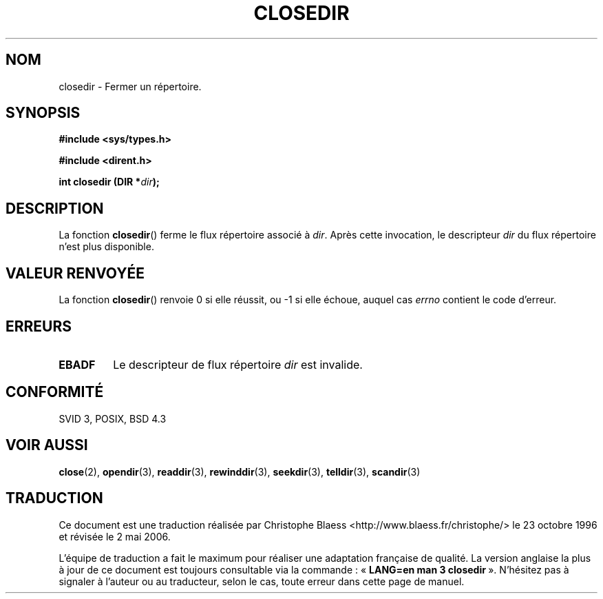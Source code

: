 .\" Copyright (C) 1993 David Metcalfe (david@prism.demon.co.uk)
.\"
.\" Permission is granted to make and distribute verbatim copies of this
.\" manual provided the copyright notice and this permission notice are
.\" preserved on all copies.
.\"
.\" Permission is granted to copy and distribute modified versions of this
.\" manual under the conditions for verbatim copying, provided that the
.\" entire resulting derived work is distributed under the terms of a
.\" permission notice identical to this one
.\"
.\" Since the Linux kernel and libraries are constantly changing, this
.\" manual page may be incorrect or out-of-date.  The author(s) assume no
.\" responsibility for errors or omissions, or for damages resulting from
.\" the use of the information contained herein.  The author(s) may not
.\" have taken the same level of care in the production of this manual,
.\" which is licensed free of charge, as they might when working
.\" professionally.
.\"
.\" Formatted or processed versions of this manual, if unaccompanied by
.\" the source, must acknowledge the copyright and authors of this work.
.\"
.\" References consulted:
.\"     Linux libc source code
.\"     Lewine's _POSIX Programmer's Guide_ (O'Reilly & Associates, 1991)
.\"     386BSD man pages
.\" Modified Sat Jul 24 21:25:52 1993 by Rik Faith (faith@cs.unc.edu)
.\" Modified 11 June 1995 by Andries Brouwer (aeb@cwi.nl)
.\"
.\" Traduction 23/10/1996 par Christophe Blaess (ccb@club-internet.fr)
.\" Màj 21/07/2003 LDP-1.56
.\" Màj 01/05/2006 LDP-1.67.1
.\"
.TH CLOSEDIR 3 "11 juin 1995" LDP "Manuel du programmeur Linux"
.SH NOM
closedir \- Fermer un répertoire.
.SH SYNOPSIS
.nf
.B #include <sys/types.h>
.sp
.B #include <dirent.h>
.sp
.BI "int closedir (DIR *" dir );
.fi
.SH DESCRIPTION
La fonction \fBclosedir\fP() ferme le flux répertoire associé à \fIdir\fP.
Après cette invocation, le descripteur \fIdir\fP du flux répertoire n'est
plus disponible.
.SH "VALEUR RENVOYÉE"
La fonction \fBclosedir\fP() renvoie 0 si elle réussit, ou \-1 si elle
échoue, auquel cas \fIerrno\fP contient le code d'erreur.
.SH "ERREURS"
.TP
.B EBADF
Le descripteur de flux répertoire \fIdir\fP est invalide.
.SH "CONFORMITÉ"
SVID 3, POSIX, BSD 4.3
.SH "VOIR AUSSI"
.BR close (2),
.BR opendir (3),
.BR readdir (3),
.BR rewinddir (3),
.BR seekdir (3),
.BR telldir (3),
.BR scandir (3)
.SH TRADUCTION
.PP
Ce document est une traduction réalisée par Christophe Blaess
<http://www.blaess.fr/christophe/> le 23\ octobre\ 1996
et révisée le 2\ mai\ 2006.
.PP
L'équipe de traduction a fait le maximum pour réaliser une adaptation
française de qualité. La version anglaise la plus à jour de ce document est
toujours consultable via la commande\ : «\ \fBLANG=en\ man\ 3\ closedir\fR\ ».
N'hésitez pas à signaler à l'auteur ou au traducteur, selon le cas, toute
erreur dans cette page de manuel.
